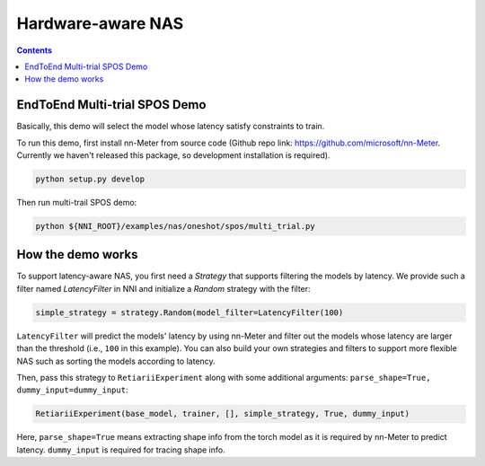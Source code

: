 Hardware-aware NAS
==================

.. contents::

EndToEnd Multi-trial SPOS Demo
------------------------------

Basically, this demo will select the model whose latency satisfy constraints to train.

To run this demo, first install nn-Meter from source code (Github repo link: https://github.com/microsoft/nn-Meter. Currently we haven't released this package, so development installation is required).

.. code-block:: bash

  python setup.py develop

Then run multi-trail SPOS demo:

.. code-block:: bash

  python ${NNI_ROOT}/examples/nas/oneshot/spos/multi_trial.py

How the demo works
------------------

To support latency-aware NAS, you first need a `Strategy` that supports filtering the models by latency. We provide such a filter named `LatencyFilter` in NNI and initialize a `Random` strategy with the filter:

.. code-block:: python

  simple_strategy = strategy.Random(model_filter=LatencyFilter(100)

``LatencyFilter`` will predict the models\' latency by using nn-Meter and filter out the models whose latency are larger than the threshold (i.e., ``100`` in this example).
You can also build your own strategies and filters to support more flexible NAS such as sorting the models according to latency.

Then, pass this strategy to ``RetiariiExperiment`` along with some additional arguments: ``parse_shape=True, dummy_input=dummy_input``:

.. code-block:: python

  RetiariiExperiment(base_model, trainer, [], simple_strategy, True, dummy_input)

Here, ``parse_shape=True`` means extracting shape info from the torch model as it is required by nn-Meter to predict latency. ``dummy_input`` is required for tracing shape info.

